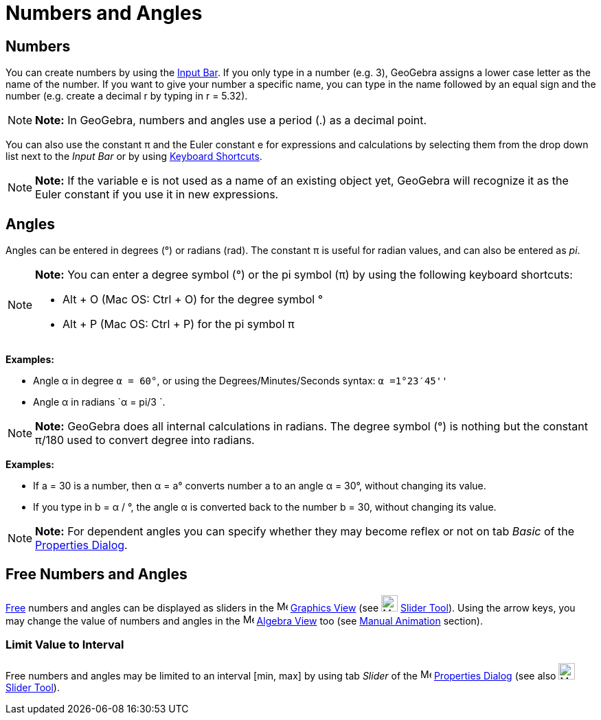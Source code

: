 = Numbers and Angles

== [#Numbers]#Numbers#

You can create numbers by using the xref:/Input_Bar.adoc[Input Bar]. If you only type in a number (e.g. 3), GeoGebra
assigns a lower case letter as the name of the number. If you want to give your number a specific name, you can type in
the name followed by an equal sign and the number (e.g. create a decimal r by typing in r = 5.32).

[NOTE]

====

*Note:* In GeoGebra, numbers and angles use a period (.) as a decimal point.

====

You can also use the constant π and the Euler constant e for expressions and calculations by selecting them from the
drop down list next to the _Input Bar_ or by using xref:/Keyboard_Shortcuts.adoc[Keyboard Shortcuts].

[NOTE]

====

*Note:* If the variable e is not used as a name of an existing object yet, GeoGebra will recognize it as the Euler
constant if you use it in new expressions.

====

== [#Angles]#Angles#

Angles can be entered in degrees (°) or radians (rad). The constant π is useful for radian values, and can also be
entered as _pi_.

[NOTE]

====

*Note:* You can enter a degree symbol (°) or the pi symbol (π) by using the following keyboard shortcuts:

* [.kcode]#Alt# + [.kcode]#O# (Mac OS: [.kcode]#Ctrl# + [.kcode]#O#) for the degree symbol °
* [.kcode]#Alt# + [.kcode]#P# (Mac OS: [.kcode]#Ctrl# + [.kcode]#P#) for the pi symbol π

====

[EXAMPLE]

====

*Examples:*

* Angle α in degree `α = 60°`, or using the Degrees/Minutes/Seconds syntax: `α =1°23′45''`
* Angle α in radians `α = pi/3 `.

====

[NOTE]

====

*Note:* GeoGebra does all internal calculations in radians. The degree symbol (°) is nothing but the constant π/180 used
to convert degree into radians.

====

[EXAMPLE]

====

*Examples:*

* If a = 30 is a number, then α = a° converts number a to an angle α = 30°, without changing its value.
* If you type in b = α / °, the angle α is converted back to the number b = 30, without changing its value.

====

[NOTE]

====

*Note:* For dependent angles you can specify whether they may become reflex or not on tab _Basic_ of the
xref:/Properties_Dialog.adoc[Properties Dialog].

====

== [#Free_Numbers_and_Angles]#Free Numbers and Angles#

xref:/Free,_Dependent_and_Auxiliary_Objects.adoc[Free] numbers and angles can be displayed as sliders in the
image:16px-Menu_view_graphics.svg.png[Menu view graphics.svg,width=16,height=16] xref:/Graphics_View.adoc[Graphics View]
(see image:24px-Mode_slider.svg.png[Mode slider.svg,width=24,height=24] xref:/tools/Slider_Tool.adoc[Slider Tool]).
Using the arrow keys, you may change the value of numbers and angles in the image:16px-Menu_view_algebra.svg.png[Menu
view algebra.svg,width=16,height=16] xref:/Algebra_View.adoc[Algebra View] too (see xref:/Animation.adoc[Manual
Animation] section).

=== [#Limit_Value_to_Interval]#Limit Value to Interval#

Free numbers and angles may be limited to an interval [min, max] by using tab _Slider_ of the
image:16px-Menu-options.svg.png[Menu-options.svg,width=16,height=16] xref:/Properties_Dialog.adoc[Properties Dialog]
(see also image:24px-Mode_slider.svg.png[Mode slider.svg,width=24,height=24] xref:/tools/Slider_Tool.adoc[Slider Tool]).
